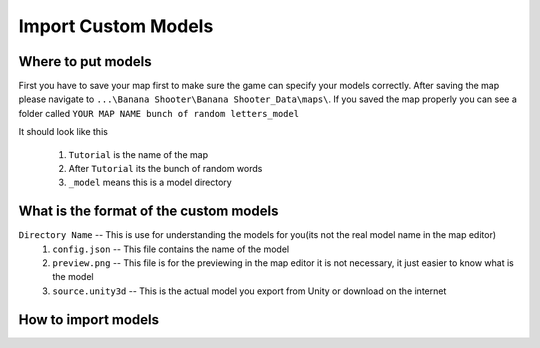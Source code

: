 .. _doc_import_custom_models:

Import Custom Models
=============================

Where to put models
----------------------------------

First you have to save your map first to make sure the game can specify your models correctly. After saving the map please navigate to  ``...\Banana Shooter\Banana Shooter_Data\maps\``. If you saved the map properly you can see a folder called ``YOUR MAP NAME bunch of random letters_model``

.. image:: img/example0.png
It should look like this

  1. ``Tutorial`` is the name of the map
  2. After ``Tutorial`` its the bunch of random words
  3. ``_model`` means this is a model directory

What is the format of the custom models
--------------------------------------------

``Directory Name`` -- This is use for understanding the models for you(its not the real model name in the map editor)
  1. ``config.json`` -- This file contains the name of the model
  2. ``preview.png`` -- This file is for the previewing in the map editor it is not necessary, it just easier to know what is the model
  3. ``source.unity3d`` -- This is the actual model you export from Unity or download on the internet

How to import models
-------------------------------------


